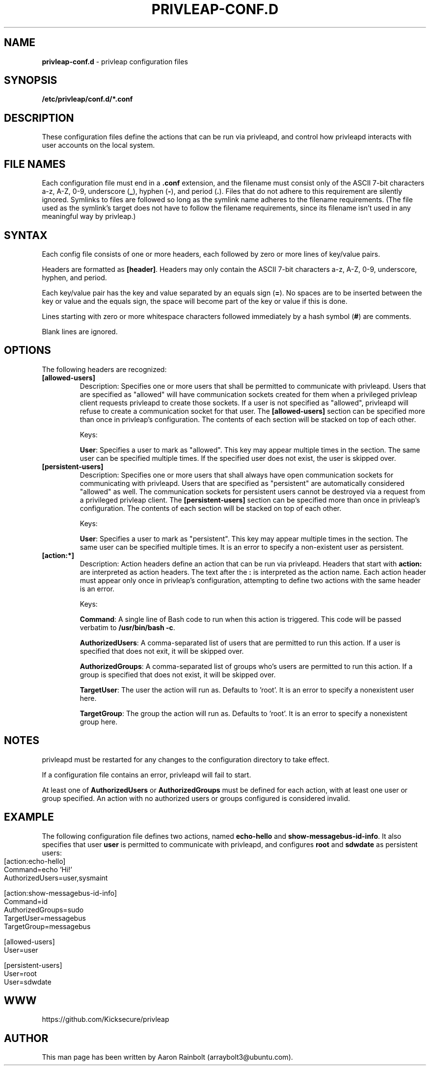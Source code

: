 .\" generated with Ronn-NG/v0.9.1
.\" http://github.com/apjanke/ronn-ng/tree/0.9.1
.TH "PRIVLEAP\-CONF\.D" "5" "January 2020" "privleap" "privleap Manual"
.SH "NAME"
\fBprivleap\-conf\.d\fR \- privleap configuration files
.SH "SYNOPSIS"
\fB/etc/privleap/conf\.d/*\.conf\fR
.SH "DESCRIPTION"
These configuration files define the actions that can be run via privleapd, and control how privleapd interacts with user accounts on the local system\.
.SH "FILE NAMES"
Each configuration file must end in a \fB\.conf\fR extension, and the filename must consist only of the ASCII 7\-bit characters a\-z, A\-Z, 0\-9, underscore (\fB_\fR), hyphen (\fB\-\fR), and period (\fB\.\fR)\. Files that do not adhere to this requirement are silently ignored\. Symlinks to files are followed so long as the symlink name adheres to the filename requirements\. (The file used as the symlink's target does not have to follow the filename requirements, since its filename isn't used in any meaningful way by privleap\.)
.SH "SYNTAX"
Each config file consists of one or more headers, each followed by zero or more lines of key/value pairs\.
.P
Headers are formatted as \fB[header]\fR\. Headers may only contain the ASCII 7\-bit characters a\-z, A\-Z, 0\-9, underscore, hyphen, and period\.
.P
Each key/value pair has the key and value separated by an equals sign (\fB=\fR)\. No spaces are to be inserted between the key or value and the equals sign, the space will become part of the key or value if this is done\.
.P
Lines starting with zero or more whitespace characters followed immediately by a hash symbol (\fB#\fR) are comments\.
.P
Blank lines are ignored\.
.SH "OPTIONS"
The following headers are recognized:
.TP
\fB[allowed\-users]\fR
Description: Specifies one or more users that shall be permitted to communicate with privleapd\. Users that are specified as "allowed" will have communication sockets created for them when a privileged privleap client requests privleapd to create those sockets\. If a user is not specified as "allowed", privleapd will refuse to create a communication socket for that user\. The \fB[allowed\-users]\fR section can be specified more than once in privleap's configuration\. The contents of each section will be stacked on top of each other\.
.IP
Keys:
.IP
\fBUser\fR: Specifies a user to mark as "allowed"\. This key may appear multiple times in the section\. The same user can be specified multiple times\. If the specified user does not exist, the user is skipped over\.
.TP
\fB[persistent\-users]\fR
Description: Specifies one or more users that shall always have open communication sockets for communicating with privleapd\. Users that are specified as "persistent" are automatically considered "allowed" as well\. The communication sockets for persistent users cannot be destroyed via a request from a privileged privleap client\. The \fB[persistent\-users]\fR section can be specified more than once in privleap's configuration\. The contents of each section will be stacked on top of each other\.
.IP
Keys:
.IP
\fBUser\fR: Specifies a user to mark as "persistent"\. This key may appear multiple times in the section\. The same user can be specified multiple times\. It is an error to specify a non\-existent user as persistent\.
.TP
\fB[action:*]\fR
Description: Action headers define an action that can be run via privleapd\. Headers that start with \fBaction:\fR are interpreted as action headers\. The text after the \fB:\fR is interpreted as the action name\. Each action header must appear only once in privleap's configuration, attempting to define two actions with the same header is an error\.
.IP
Keys:
.IP
\fBCommand\fR: A single line of Bash code to run when this action is triggered\. This code will be passed verbatim to \fB/usr/bin/bash \-c\fR\.
.IP
\fBAuthorizedUsers\fR: A comma\-separated list of users that are permitted to run this action\. If a user is specified that does not exit, it will be skipped over\.
.IP
\fBAuthorizedGroups\fR: A comma\-separated list of groups who's users are permitted to run this action\. If a group is specified that does not exist, it will be skipped over\.
.IP
\fBTargetUser\fR: The user the action will run as\. Defaults to 'root'\. It is an error to specify a nonexistent user here\.
.IP
\fBTargetGroup\fR: The group the action will run as\. Defaults to 'root'\. It is an error to specify a nonexistent group here\.
.SH "NOTES"
privleapd must be restarted for any changes to the configuration directory to take effect\.
.P
If a configuration file contains an error, privleapd will fail to start\.
.P
At least one of \fBAuthorizedUsers\fR or \fBAuthorizedGroups\fR must be defined for each action, with at least one user or group specified\. An action with no authorized users or groups configured is considered invalid\.
.SH "EXAMPLE"
The following configuration file defines two actions, named \fBecho\-hello\fR and \fBshow\-messagebus\-id\-info\fR\. It also specifies that user \fBuser\fR is permitted to communicate with privleapd, and configures \fBroot\fR and \fBsdwdate\fR as persistent users:
.IP "" 4
.nf
[action:echo\-hello]
Command=echo 'Hi!'
AuthorizedUsers=user,sysmaint

[action:show\-messagebus\-id\-info]
Command=id
AuthorizedGroups=sudo
TargetUser=messagebus
TargetGroup=messagebus

[allowed\-users]
User=user

[persistent\-users]
User=root
User=sdwdate
.fi
.IP "" 0
.SH "WWW"
https://github\.com/Kicksecure/privleap
.SH "AUTHOR"
This man page has been written by Aaron Rainbolt (arraybolt3@ubuntu\.com)\.
